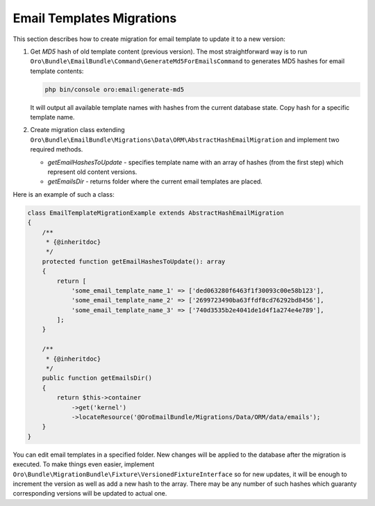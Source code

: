Email Templates Migrations
==========================

This section describes how to create migration for email template to update it to a new version:

1. Get `MD5` hash of old template content (previous version). The most straightforward way is to run ``Oro\Bundle\EmailBundle\Command\GenerateMd5ForEmailsCommand`` to generates MD5 hashes for email template contents:

   .. code-block:: none

      php bin/console oro:email:generate-md5

   It will output all available template names with hashes from the current database state. Copy hash for a specific template name.

2. Create migration class extending ``Oro\Bundle\EmailBundle\Migrations\Data\ORM\AbstractHashEmailMigration`` and implement two required methods.

   * `getEmailHashesToUpdate` - specifies template name with an array of hashes (from the first step) which represent old content versions.

   * `getEmailsDir` - returns folder where the current email templates are placed.

Here is an example of such a class:

.. code-block:: php

    class EmailTemplateMigrationExample extends AbstractHashEmailMigration
    {
        /**
         * {@inheritdoc}
         */
        protected function getEmailHashesToUpdate(): array
        {
            return [
                'some_email_template_name_1' => ['ded063280f6463f1f30093c00e58b123'],
                'some_email_template_name_2' => ['2699723490ba63ffdf8cd76292bd8456'],
                'some_email_template_name_3' => ['740d3535b2e4041de1d4f1a274e4e789'],
            ];
        }

        /**
         * {@inheritdoc}
         */
        public function getEmailsDir()
        {
            return $this->container
                ->get('kernel')
                ->locateResource('@OroEmailBundle/Migrations/Data/ORM/data/emails');
        }
    }

You can edit email templates in a specified folder. New changes will be applied to the database after the migration is executed. To make things even easier, implement  ``Oro\Bundle\MigrationBundle\Fixture\VersionedFixtureInterface`` so for new updates, it will be enough to increment the version as well as add a new hash to the array. There may be any number of such hashes which guaranty corresponding versions will be updated to actual one.